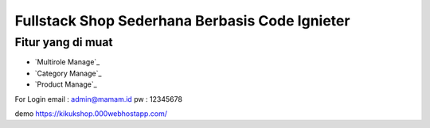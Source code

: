 #############################################
Fullstack Shop Sederhana Berbasis Code Ignieter
#############################################

******************
Fitur yang di muat
******************
-  `Multirole Manage`_
-  `Category  Manage`_
-  `Product Manage`_

For Login  
email : admin@mamam.id  
pw : 12345678

demo  
https://kikukshop.000webhostapp.com/
